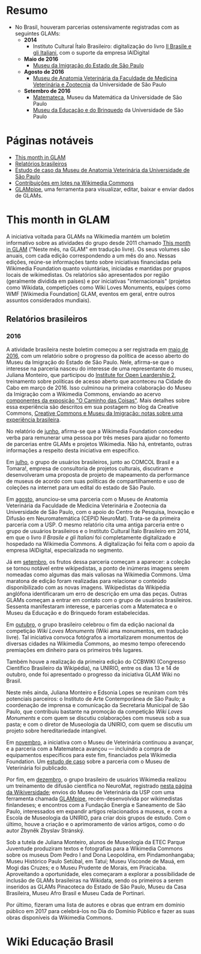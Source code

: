 * Resumo
- No Brasil, houveram parcerias ostensivamente registradas com as seguintes GLAMs:
  + *2014*
    + Instituto Cultural Ítalo Brasileiro: digitalização do livro [[https://commons.wikimedia.org/wiki/Category:Il_Brasile_e_gli_Italiani][Il Brasile e gli Italiani]], com o suporte da empresa IAIDigital
  + *Maio de 2016*
    + [[https://commons.wikimedia.org/wiki/Category:Immigration_Museum_of_the_State_of_S%C3%A3o_Paulo][Museu da Imigração do Estado de São Paulo]]
  + *Agosto de 2016*
    + [[https://commons.wikimedia.org/wiki/Category:Collections_of_the_Museum_of_Veterinary_Anatomy_FMVZ_USP][Museu de Anatomia Veterinária da Faculdade de Medicina Veterinária e Zootecnia]] da Universidade de São Paulo
  + *Setembro de 2016*
    + [[https://commons.wikimedia.org/wiki/Category:Matemateca_IME-USP?uselang=pt-br][Matemateca]], Museu da Matemática da Universidade de São Paulo
    + [[https://commons.wikimedia.org/wiki/Category:Museu_da_Educa%C3%A7%C3%A3o_e_do_Brinquedo][Museu da Educação e do Brinquedo]] da Universidade de São Paulo

* Páginas notáveis
- [[https://outreach.wikimedia.org/wiki/GLAM/Newsletter][This month in GLAM]]
- [[https://outreach.wikimedia.org/wiki/Category:This_Month_in_GLAM_Brazil_reports][Relatórios brasileiros]]
- [[https://outreach.wikimedia.org/wiki/GLAM/Case_studies/University_of_S%C3%A3o_Paulo_Museum_of_Veterinary_Anatomy/pt-br][Estudo de caso da Museu de Anatomia Veterinária da Universidade de São Paulo]]
- [[https://commons.wikimedia.org/wiki/Commons:Guide_to_batch_uploading][Contribuições em lotes na Wikimedia Commons]]
- [[https://github.com/GLAMpipe/GLAMpipe][GLAMpipe]], uma ferramenta para visualizar, editar, baixar e enviar dados de GLAMs.

* This month in GLAM
A iniciativa voltada para GLAMs na Wikimedia mantém um boletim informativo sobre as atividades do grupo desde 2011 chamado [[https://outreach.wikimedia.org/wiki/GLAM/Newsletter][This month in GLAM]] ("Neste mês, na GLAM" em tradução livre). Os seus volumes são anuais, com cada edição correspondendo a um mês do ano. Nessas edições, reúne-se informações tanto sobre iniciativas financiadas pela Wikimedia Foundation quanto voluntárias, iniciadas e mantidas por grupos locais  de wikimedistas. Os relatórios são apresentados por região (geralmente dividida em países) e por iniciativas "internacionais" (projetos como Wikidata, competições como Wiki Loves Monuments, equipes como  WMF [Wikimedia Foundation] GLAM, eventos em geral, entre outros assuntos considerados mundiais).

** Relatórios brasileiros

*** 2016

A atividade brasileira neste boletim começou a ser registrada em [[https://outreach.wikimedia.org/wiki/GLAM/Newsletter/May_2016/Contents/Brazil_report][maio de 2016]], com um relatório sobre o progresso da política de acesso aberto do Museu da Imigração do Estado de São Paulo. Nele, afirma-se que o interesse na parceria nasceu do interesse de uma representante do museu, Juliana Monteiro, que participou do [[https://openpolicynetwork.org/iol/][Institute for Open Leardership 2]], treinamento sobre políticas de acesso aberto que aconteceu na Cidade do Cabo em março de 2016. Isso culminou na primeira colaboração do Museu da Imigração com a Wikimedia Commons, enviando ao acervo [[https://commons.wikimedia.org/wiki/Category:The_Path_of_the_Things_Exhibition_at_Immigration_Museum_of_the_State_of_S%C3%A3o_Paulo][componentes da exposição "O Caminho das Coisas"]]. Mais detalhes sobre essa experiência são descritos em sua postagem no blog da Creative Commons, [[https://creativecommons.org/2016/07/19/creative-commons-e-museu-da-imigracao-notas-sobre-experiencia-brasileira/][Creative Commons e Museu da Imigração: notas sobre uma experiência brasileira]].

No relatório de [[https://outreach.wikimedia.org/wiki/GLAM/Newsletter/June_2016/Contents/Brazil_report][junho]], afirma-se que a Wikimedia Foundation concedeu verba para remunerar uma pessoa por três meses para ajudar no fomento de parcerias entre GLAMs e projetos Wikimedia. Não há, entretanto, outras informações a respeito desta iniciativa em específico.

Em [[https://outreach.wikimedia.org/wiki/GLAM/Newsletter/July_2016/Contents/Brazil_report][julho]], o grupo de usuários brasileiros, junto ao COMCOL Brasil e a Tomara!, empresa de consultoria de projetos culturais, discutiram e desenvolveram uma proposta de projeto de mapeamento da performance de  museus de acordo com suas políticas de compartilhamento e uso de coleções na internet para um edital do estado de São Paulo.

Em [[https://outreach.wikimedia.org/wiki/GLAM/Newsletter/August_2016/Contents/Brazil_report][agosto]], anunciou-se uma parceria com o Museu de Anatomia Veterinária da Faculdade de Medicina Veterinária e Zootecnia da Universidade de São Paulo, com o apoio do Centro de Pesquisa, Inovação e Difusão em Neuromatemática (CEPID NeuroMat). Trata-se da primeira parceria com a USP. O mesmo relatório cita uma antiga parceria entre o grupo de usuários brasileiros e o Instituto Cultural Ítalo Brasileiro em 2014, em que o livro /Il Brasile e gli Italiani/ foi completamente digitalizado e hospedado na Wikimedia Commons. A digitalização foi feita com o apoio da empresa IAIDigital, especializada no segmento. 

Já em [[https://outreach.wikimedia.org/wiki/GLAM/Newsletter/September_2016/Contents/Brazil_report][setembro]], os frutos dessa parceria começam a aparecer: a coleção se tornou notável entre wikipedistas, a ponto de inúmeras imagens serem nomeadas como algumas das mais valiosas na Wikimedia Commons. Uma maratona de edição foram realizadas para relacionar o conteúdo disponibilizado com as novas imagens. Wikipedistas da Wikipédia anglófona identificaram um erro de descrição em uma das peças. Outras GLAMs começam a entrar em contato com o grupo de usuários brasileiros. Sessenta manifestaram interesse, e parcerias com a Matemateca e o Museu da Educação e do Brinquedo foram estabelecidas.

Em [[https://outreach.wikimedia.org/wiki/GLAM/Newsletter/October_2016/Contents/Brazil_report][outubro]], o grupo brasileiro celebrou o fim da edição nacional da competição /Wiki Loves Monuments/ (Wiki ama monumentos, em tradução livre). Tal iniciativa convoca fotógrafos a imortalizarem monumentos de diversas cidades na Wikimedia Commons, ao mesmo tempo oferecendo premiações em dinheiro para os primeiros três lugares.

Também houve a realização da primeira edição do CCBWIKI (Congresso Científico Brasileiro da Wikipédia), na UNIRIO, entre os dias 13 e 14 de outubro, onde foi apresentado o progresso da iniciativa GLAM Wiki no Brasil.

Neste mês ainda, Juliana Monteiro e Edsonia Lopes se reuníram com três potenciais parceiros: o Instituto de Arte Contemporânea de São Paulo; a coordenação de imprensa e comunicação da Secretaria Municipal de São Paulo, que contribuiu bastante na promoção da competição /Wiki Loves Monuments/ e com quem se discutiu colaborações com museus sob a sua pasta; e com o diretor de Museologia da UNIRIO, com quem se discutiu um projeto sobre hereditariedade intangível.

Em [[https://outreach.wikimedia.org/wiki/GLAM/Newsletter/November_2016/Contents/Brazil_report][novembro]], a iniciativa com o Museu de Veterinária continuou a avançar, e a parceria com a Matemateca avançou — incluindo a compra de equipamentos específicos para este fim, financiados pela Wikimedia Foundation. Um [[https://outreach.wikimedia.org/wiki/GLAM/Case_studies/University_of_S%C3%A3o_Paulo_Museum_of_Veterinary_Anatomy/pt-br][estudo de caso]] sobre a parceria com o Museu de Veterinária foi publicado.

Por fim, em [[https://outreach.wikimedia.org/wiki/GLAM/Newsletter/December_2016/Contents/Brazil_report][dezembro]], o grupo brasileiro de usuários Wikimedia realizou um treinamento de difusão científica no NeuroMat, registrado [[https://pt.wikiversity.org/wiki/Treinamento_em_difus%C3%A3o_cient%C3%ADfica_web_2.0][nesta página da Wikiversidade]]; envios do Museu de Veterinária da USP com uma ferramenta chamada [[https://meta.wikimedia.org/wiki/Grants:Project/Susannaanas/GLAMpipe][GLAMpipe]], recém-desenvolvida por wikimedistas finlandeses; e encontros com a Fundação Energia e Saneamento de São Paulo, interessados em expandir artigos relacionados a museus, e com a Escola de Museologia da UNIRIO, para criar dois grupos de estudo. Com o último, houve a criação e o aprimoramento de vários artigos, como o do autor Zbyněk Zbyslav Stránský.

Sob a tutela de Juliana Monteiro, alunos de Museologia da ETEC Parque Juventude produziram textos e fotografias para a Wikimedia Commons sobre os museus Dom Pedro I and Dona Leopoldina, em Pindamonhangaba; Museu Histórico Paulo Setúbal, em Tatuí; Museu Visconde de Mauá, em Mogi das Cruzes; e o Museu Prudente de Morais, em Piracicaba. Aproveitando a oportunidade, eles começaram a explorar a possibilidade de inclusão de GLAMs brasileiras na Wikidata, sendo os primeiros a serem inseridos as GLAMs Pinacoteca do Estado de São Paulo, Museu da Casa Brasileira, Museu Afro Brasil e Museu Cada de Portinari.

Por último, fizeram uma lista de autores e obras que entram em domínio público em 2017 para celebrá-los no Dia do Domínio Público e fazer as suas obras disponíveis da Wikimedia Commons.

* Wiki Educação Brasil
